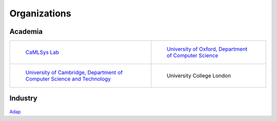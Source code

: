 Organizations
=============


Academia
~~~~~~~~

.. list-table:: 

    * - .. figure:: _static/logo-camlsys.png

           `CaMLSys Lab <https://mlsys.cst.cam.ac.uk/>`_

      - .. figure:: _static/logo-ox.png

           `University of Oxford, Department of Computer Science <http://www.cs.ox.ac.uk/>`_

    * - .. figure:: _static/logo-ca.png

           `University of Cambridge, Department of Computer Science and Technology <https://www.cst.cam.ac.uk/>`_

      - .. figure:: _static/logo-ucl.gif

           University College London


Industry
~~~~~~~~

.. figure:: _static/logo-adap.png
     :width: 50 %
     
`Adap <https://adap.com>`_

